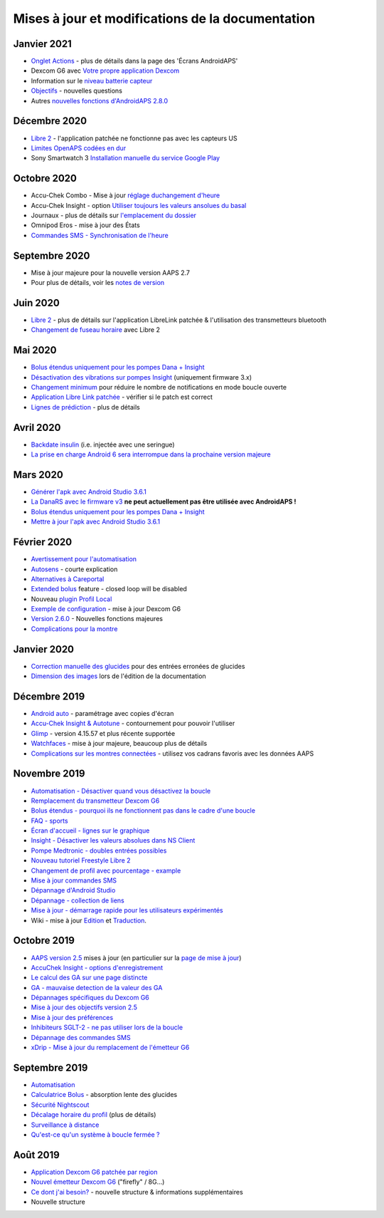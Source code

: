 Mises à jour et modifications de la documentation
**************************************************

Janvier 2021
==================================================
* `Onglet Actions <../Getting-Started/Screenshots.html#onglet-actions>`_ - plus de détails dans la page des 'Écrans AndroidAPS'
* Dexcom G6 avec `Votre propre application Dexcom <../Hardware/DexcomG6.html#si-vous-utilisez-g6-avec-votre-propre-application-dexcom>`_
* Information sur le `niveau batterie capteur <../Getting-Started/Screenshots.html#sensor-level-battery>`_
* `Objectifs <../Usage/Objectives.html#objectif-3-prouver-ses-connaissances>`_ - nouvelles questions
* Autres `nouvelles fonctions d'AndroidAPS 2.8.0 <../Installing-AndroidAPS/Releasenotes.html#version-2-8-0>`_

Décembre 2020
==================================================
* `Libre 2 <../Hardware/Libre2.html>`_ - l'application patchée ne fonctionne pas avec les capteurs US
* `Limites OpenAPS codées en dur <../Usage/Open-APS-features.html#apercu-des-limites-codees-en-dur>`_
* Sony Smartwatch 3 `Installation manuelle du service Google Play <../Usage/SonySW3.html>`_

Octobre 2020
==================================================
* Accu-Chek Combo - Mise à jour `réglage duchangement d'heure <../Usage/Timezone-traveling.html#changements-d-heure>`_
* Accu-Chek Insight - option `Utiliser toujours les valeurs ansolues du basal <../Configuration/Accu-Chek-Insight-Pump.html#parametres-dans-aaps>`_
* Journaux - plus de détails sur `l'emplacement du dossier <../Usage/Accessing-logfiles.html>`_
* Omnipod Eros - mise à jour des États
* `Commandes SMS - Synchronisation de l'heure <../Children/SMS-Commands.html>`_

Septembre 2020
==================================================
* Mise à jour majeure pour la nouvelle version AAPS 2.7
* Pour plus de détails, voir les `notes de version <../Installing-AndroidAPS/Releasenotes.html#version-2-7-0>`_

Juin 2020
==================================================
* `Libre 2 <../Hardware/Libre2.html>`_ - plus de détails sur l'application LibreLink patchée & l'utilisation des transmetteurs bluetooth
* `Changement de fuseau horaire <../Usage/Timezone-traveling.html>`_ avec Libre 2

Mai 2020
==================================================
* `Bolus étendus uniquement pour les pompes Dana + Insight <../Usage/Extended-Carbs.html#bolus-etendus-et-passage-en-boucle-ouverte-uniquement-pour-les-pompesdana-et-insight>`_
* `Désactivation des vibrations sur pompes Insight <../Configuration/Accu-Chek-Insight-Pump.html#vibration>`_ (uniquement firmware 3.x)
* `Changement minimum <../Configuration/Preferences.html#changement-minimum>`_ pour réduire le nombre de notifications en mode boucle ouverte
* `Application Libre Link patchée <../Hardware/Libre2.html#etape-1-construire-votre-propre-application-librelink-patchee>`_ - vérifier si le patch est correct
* `Lignes de prédiction <../Getting-Started/Screenshots.html#lignes-de-prediction>`_ - plus de détails

Avril 2020
==================================================
* `Backdate insulin <../Usage/CPbefore26.html#carbs-bolus>`_ (i.e. injectée avec une seringue)
* `La prise en charge Android 6 sera interrompue dans la prochaine version majeure <../Module/module.html#telephone>`_

Mars 2020
==================================================
* `Générer l'apk avec Android Studio 3.6.1 <../Installing-AndroidAPS/Building-APK.html>`_
* `La DanaRS avec le firmware v3 <../Configuration/DanaRS-Insulin-Pump.html>`_ **ne peut actuellement pas être utilisée avec AndroidAPS !**
* `Bolus étendus uniquement pour les pompes Dana + Insight <../Usage/Extended-Carbs.html#bolus-etendus-et-passage-en-boucle-ouverte-uniquement-pour-les-pompesdana-et-insight>`_
* `Mettre à jour l'apk avec Android Studio 3.6.1 <../Installing-AndroidAPS/Update-to-new-version.html>`_

Février 2020
==================================================
* `Avertissement pour l'automatisation <../Usage/Automation.html#bonnes-pratiques-et-avertissements>`_
* `Autosens <../Usage/Open-APS-features.html#autosens>`_ - courte explication
* `Alternatives à Careportal <../Usage/CPbefore26.html>`_
* `Extended bolus <../Usage/Extended-Carbs.html#extended-bolus>`_ feature - closed loop will be disabled
* Nouveau `plugin Profil Local <../Configuration/Config-Builder.html#profil-local-recommande>`_
* `Exemple de configuration <../Getting-Started/Sample-Setup.html>`_ - mise à jour Dexcom G6
* `Version 2.6.0 <../Installing-AndroidAPS/Releasenotes.html#version-2-6-0>`_ - Nouvelles fonctions majeures
* `Complications pour la montre <../Configuration/Watchfaces.html>`_

Janvier 2020
==================================================
* `Correction manuelle des glucides <../Getting-Started/Screenshots.html#correction-de-glucides>`_ pour des entrées erronées de glucides
* `Dimension des images <../make-a-PR.html#taille-des-images>`_ lors de l'édition de la documentation

Décembre 2019
==================================================
* `Android auto <../Usage/Android-auto.html>`_ - paramétrage avec copies d'écran
* `Accu-Chek Insight & Autotune <../Configuration/Accu-Chek-Insight-Pump.html#parametres-dans-aaps>`_ - contournement pour pouvoir l'utiliser
* `Glimp <../Configuration/Config-Builder.html#source-gly>`_ - version 4.15.57 et plus récente supportée
* `Watchfaces <../Configuration/Watchfaces.html>`_ - mise à jour majeure, beaucoup plus de détails
* `Complications sur les montres connectées <../Configuration/Watchfaces.html#complications>`_ - utilisez vos cadrans favoris avec les données AAPS

Novembre 2019
==================================================
* `Automatisation - Désactiver quand vous désactivez la boucle <../Usage/Automation.html#remarque-importante>`_
* `Remplacement du transmetteur Dexcom G6 <../Configuration/xdrip.html#remplacement-du-transmetteur>`_
* `Bolus étendus - pourquoi ils ne fonctionnent pas dans le cadre d'une boucle <../Usage/Extended-Carbs.html#extended-bolus>`_
* `FAQ - sports <../Getting-Started/FAQ.html#sports>`_
* `Écran d'accueil - lignes sur le graphique <../Getting-Started/Screenshots.html#section-f-graphique-principal>`_
* `Insight - Désactiver les valeurs absolues dans NS Client <../Configuration/Accu-Chek-Insight-Pump.html#parametres-dans-aaps>`_
* `Pompe Medtronic - doubles entrées possibles <../Configuration/MedtronicPump.html>`_
* `Nouveau tutoriel Freestyle Libre 2 <../Hardware/Libre2.html>`_
* `Changement de profil avec pourcentage - example <../Usage/Profiles.html>`_
* `Mise à jour commandes SMS <../Children/SMS-Commands.html>`_
* `Dépannage d'Android Studio <../Installing-AndroidAPS/troubleshooting_androidstudio.html>`_
* `Dépannage - collection de liens <../Usage/troubleshooting.html>`_
* `Mise à jour - démarrage rapide pour les utilisateurs expérimentés <../Installing-AndroidAPS/Update-to-new-version.html#acces-rapide-aux-utilisateurs-experimentes>`_
* Wiki - mise à jour `Edition <../make-a-PR.html#syntaxe-du-code>`_ et `Traduction <../translations.html#traduire-les-pages-de-documentation>`_.

Octobre 2019
==================================================
* `AAPS version 2.5 <../Installing-AndroidAPS/Releasenotes.html#version-2-5-0>`_ mises à jour (en particulier sur la `page de mise à jour <../Installing-AndroidAPS/Update-to-new-version.html>`_)
* `AccuChek Insight - options d'enregistrement <../Configuration/Accu-Chek-Insight-Pump.html#settings-in-aaps>`_
* `Le calcul des GA sur une page distincte <../Usage/COB-calculation.html>`_
* `GA - mauvaise detection de la valeur des GA <../Usage/COB-calculation.html#detection-de-ga-errones>`_
* `Dépannages spécifiques du Dexcom G6 <../Hardware/DexcomG6.html#depannages-specifiques-a-dexcom-g6>`_
* `Mise à jour des objectifs version 2.5 <../Usage/Objectives.html>`_
* `Mise à jour des préférences <../Configuration/Preferences.html>`_
* `Inhibiteurs SGLT-2 - ne pas utiliser lors de la boucle <../Module/module.html#ne-pas-utiliser-d-inhibiteurs-sglt-2>`_
* `Dépannage des commandes SMS <../Children/SMS-Commands.html#depannage>`_
* `xDrip - Mise à jour du remplacement de l'émetteur G6 <../Configuration/xdrip.html#remplacement-du-transmetteur>`_

Septembre 2019
==================================================
* `Automatisation <../Usage/Automation.html>`_
* `Calculatrice Bolus <../Getting-Started/Screenshots.html#detection-incorrecte-des-ga>`_ - absorption lente des glucides
* `Sécurité Nightscout <../Installing-AndroidAPS/Nightscout.html#remarques-sur-la-securite>`_
* `Décalage horaire du profil <../Usage/Profiles.html#decalage-horaire>`_ (plus de détails)
* `Surveillance à distance <../Children/Children.html>`_
* `Qu'est-ce qu'un système à boucle fermée ? <../Getting-Started/ClosedLoop.html>`_

Août 2019
==================================================
* `Application Dexcom G6 patchée par region <../Hardware/DexcomG6.html#si-vous-utilisez-le-g6-avec-l-application-dexcom-patchee>`_
* `Nouvel émetteur Dexcom G6 <../Configuration/xdrip.html#connecter-l-emetteur-g6-pour-la-premiere-fois>`_ ("firefly" / 8G...)
* `Ce dont j'ai besoin? <../index.html#what-do-i-need>`_ - nouvelle structure & informations supplémentaires
* Nouvelle structure
